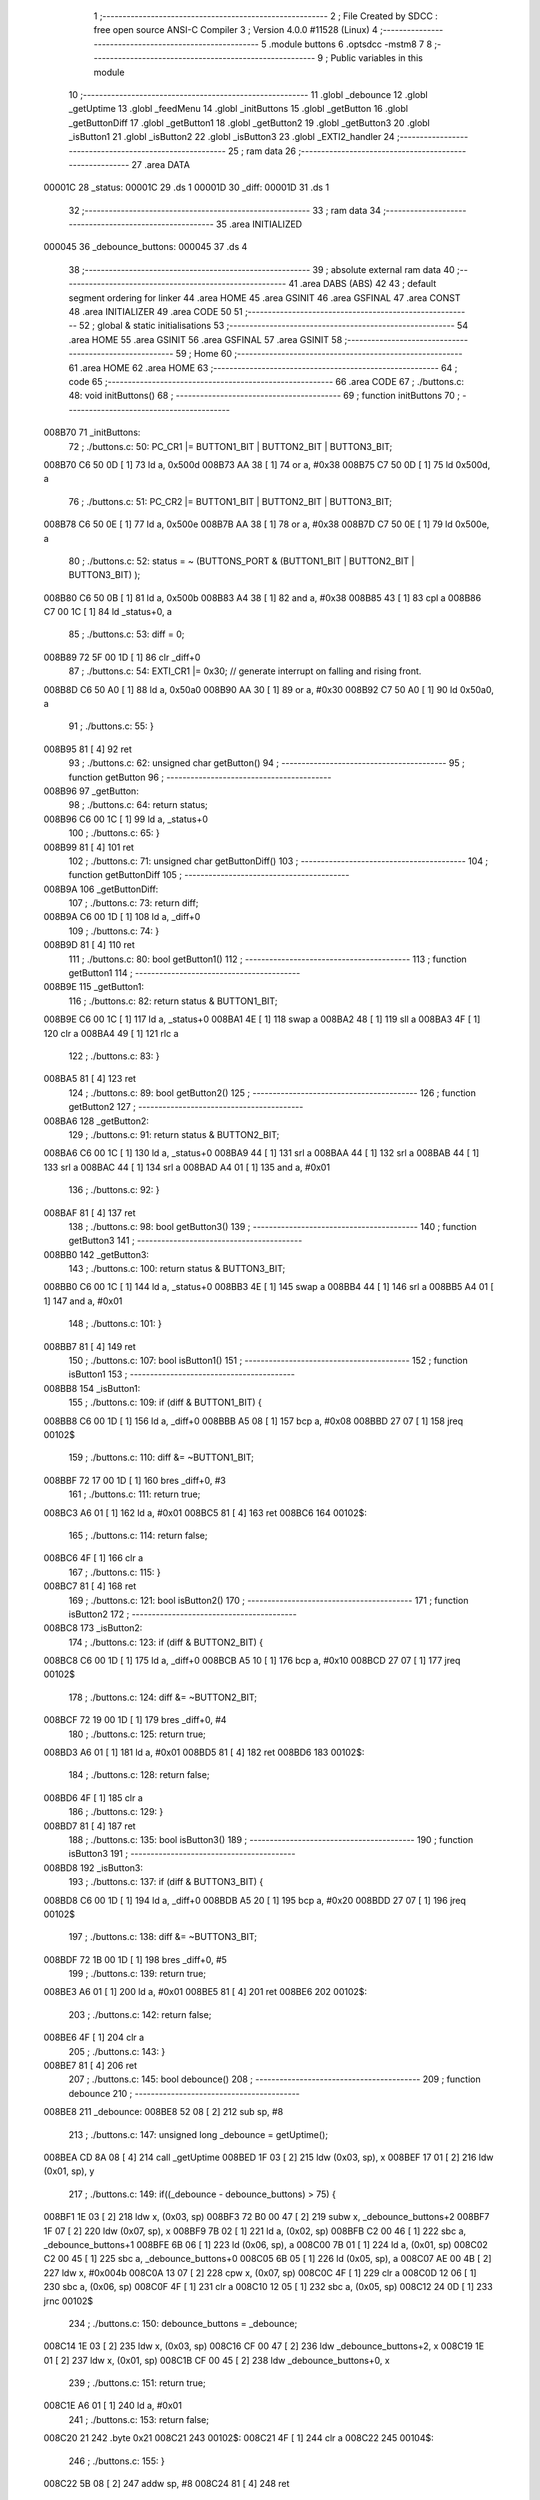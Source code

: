                                       1 ;--------------------------------------------------------
                                      2 ; File Created by SDCC : free open source ANSI-C Compiler
                                      3 ; Version 4.0.0 #11528 (Linux)
                                      4 ;--------------------------------------------------------
                                      5 	.module buttons
                                      6 	.optsdcc -mstm8
                                      7 	
                                      8 ;--------------------------------------------------------
                                      9 ; Public variables in this module
                                     10 ;--------------------------------------------------------
                                     11 	.globl _debounce
                                     12 	.globl _getUptime
                                     13 	.globl _feedMenu
                                     14 	.globl _initButtons
                                     15 	.globl _getButton
                                     16 	.globl _getButtonDiff
                                     17 	.globl _getButton1
                                     18 	.globl _getButton2
                                     19 	.globl _getButton3
                                     20 	.globl _isButton1
                                     21 	.globl _isButton2
                                     22 	.globl _isButton3
                                     23 	.globl _EXTI2_handler
                                     24 ;--------------------------------------------------------
                                     25 ; ram data
                                     26 ;--------------------------------------------------------
                                     27 	.area DATA
      00001C                         28 _status:
      00001C                         29 	.ds 1
      00001D                         30 _diff:
      00001D                         31 	.ds 1
                                     32 ;--------------------------------------------------------
                                     33 ; ram data
                                     34 ;--------------------------------------------------------
                                     35 	.area INITIALIZED
      000045                         36 _debounce_buttons:
      000045                         37 	.ds 4
                                     38 ;--------------------------------------------------------
                                     39 ; absolute external ram data
                                     40 ;--------------------------------------------------------
                                     41 	.area DABS (ABS)
                                     42 
                                     43 ; default segment ordering for linker
                                     44 	.area HOME
                                     45 	.area GSINIT
                                     46 	.area GSFINAL
                                     47 	.area CONST
                                     48 	.area INITIALIZER
                                     49 	.area CODE
                                     50 
                                     51 ;--------------------------------------------------------
                                     52 ; global & static initialisations
                                     53 ;--------------------------------------------------------
                                     54 	.area HOME
                                     55 	.area GSINIT
                                     56 	.area GSFINAL
                                     57 	.area GSINIT
                                     58 ;--------------------------------------------------------
                                     59 ; Home
                                     60 ;--------------------------------------------------------
                                     61 	.area HOME
                                     62 	.area HOME
                                     63 ;--------------------------------------------------------
                                     64 ; code
                                     65 ;--------------------------------------------------------
                                     66 	.area CODE
                                     67 ;	./buttons.c: 48: void initButtons()
                                     68 ;	-----------------------------------------
                                     69 ;	 function initButtons
                                     70 ;	-----------------------------------------
      008B70                         71 _initButtons:
                                     72 ;	./buttons.c: 50: PC_CR1 |= BUTTON1_BIT | BUTTON2_BIT | BUTTON3_BIT;
      008B70 C6 50 0D         [ 1]   73 	ld	a, 0x500d
      008B73 AA 38            [ 1]   74 	or	a, #0x38
      008B75 C7 50 0D         [ 1]   75 	ld	0x500d, a
                                     76 ;	./buttons.c: 51: PC_CR2 |= BUTTON1_BIT | BUTTON2_BIT | BUTTON3_BIT;
      008B78 C6 50 0E         [ 1]   77 	ld	a, 0x500e
      008B7B AA 38            [ 1]   78 	or	a, #0x38
      008B7D C7 50 0E         [ 1]   79 	ld	0x500e, a
                                     80 ;	./buttons.c: 52: status = ~ (BUTTONS_PORT & (BUTTON1_BIT | BUTTON2_BIT | BUTTON3_BIT) );
      008B80 C6 50 0B         [ 1]   81 	ld	a, 0x500b
      008B83 A4 38            [ 1]   82 	and	a, #0x38
      008B85 43               [ 1]   83 	cpl	a
      008B86 C7 00 1C         [ 1]   84 	ld	_status+0, a
                                     85 ;	./buttons.c: 53: diff = 0;
      008B89 72 5F 00 1D      [ 1]   86 	clr	_diff+0
                                     87 ;	./buttons.c: 54: EXTI_CR1 |= 0x30;   // generate interrupt on falling and rising front.
      008B8D C6 50 A0         [ 1]   88 	ld	a, 0x50a0
      008B90 AA 30            [ 1]   89 	or	a, #0x30
      008B92 C7 50 A0         [ 1]   90 	ld	0x50a0, a
                                     91 ;	./buttons.c: 55: }
      008B95 81               [ 4]   92 	ret
                                     93 ;	./buttons.c: 62: unsigned char getButton()
                                     94 ;	-----------------------------------------
                                     95 ;	 function getButton
                                     96 ;	-----------------------------------------
      008B96                         97 _getButton:
                                     98 ;	./buttons.c: 64: return status;
      008B96 C6 00 1C         [ 1]   99 	ld	a, _status+0
                                    100 ;	./buttons.c: 65: }
      008B99 81               [ 4]  101 	ret
                                    102 ;	./buttons.c: 71: unsigned char getButtonDiff()
                                    103 ;	-----------------------------------------
                                    104 ;	 function getButtonDiff
                                    105 ;	-----------------------------------------
      008B9A                        106 _getButtonDiff:
                                    107 ;	./buttons.c: 73: return diff;
      008B9A C6 00 1D         [ 1]  108 	ld	a, _diff+0
                                    109 ;	./buttons.c: 74: }
      008B9D 81               [ 4]  110 	ret
                                    111 ;	./buttons.c: 80: bool getButton1()
                                    112 ;	-----------------------------------------
                                    113 ;	 function getButton1
                                    114 ;	-----------------------------------------
      008B9E                        115 _getButton1:
                                    116 ;	./buttons.c: 82: return status & BUTTON1_BIT;
      008B9E C6 00 1C         [ 1]  117 	ld	a, _status+0
      008BA1 4E               [ 1]  118 	swap	a
      008BA2 48               [ 1]  119 	sll	a
      008BA3 4F               [ 1]  120 	clr	a
      008BA4 49               [ 1]  121 	rlc	a
                                    122 ;	./buttons.c: 83: }
      008BA5 81               [ 4]  123 	ret
                                    124 ;	./buttons.c: 89: bool getButton2()
                                    125 ;	-----------------------------------------
                                    126 ;	 function getButton2
                                    127 ;	-----------------------------------------
      008BA6                        128 _getButton2:
                                    129 ;	./buttons.c: 91: return status & BUTTON2_BIT;
      008BA6 C6 00 1C         [ 1]  130 	ld	a, _status+0
      008BA9 44               [ 1]  131 	srl	a
      008BAA 44               [ 1]  132 	srl	a
      008BAB 44               [ 1]  133 	srl	a
      008BAC 44               [ 1]  134 	srl	a
      008BAD A4 01            [ 1]  135 	and	a, #0x01
                                    136 ;	./buttons.c: 92: }
      008BAF 81               [ 4]  137 	ret
                                    138 ;	./buttons.c: 98: bool getButton3()
                                    139 ;	-----------------------------------------
                                    140 ;	 function getButton3
                                    141 ;	-----------------------------------------
      008BB0                        142 _getButton3:
                                    143 ;	./buttons.c: 100: return status & BUTTON3_BIT;
      008BB0 C6 00 1C         [ 1]  144 	ld	a, _status+0
      008BB3 4E               [ 1]  145 	swap	a
      008BB4 44               [ 1]  146 	srl	a
      008BB5 A4 01            [ 1]  147 	and	a, #0x01
                                    148 ;	./buttons.c: 101: }
      008BB7 81               [ 4]  149 	ret
                                    150 ;	./buttons.c: 107: bool isButton1()
                                    151 ;	-----------------------------------------
                                    152 ;	 function isButton1
                                    153 ;	-----------------------------------------
      008BB8                        154 _isButton1:
                                    155 ;	./buttons.c: 109: if (diff & BUTTON1_BIT) {
      008BB8 C6 00 1D         [ 1]  156 	ld	a, _diff+0
      008BBB A5 08            [ 1]  157 	bcp	a, #0x08
      008BBD 27 07            [ 1]  158 	jreq	00102$
                                    159 ;	./buttons.c: 110: diff &= ~BUTTON1_BIT;
      008BBF 72 17 00 1D      [ 1]  160 	bres	_diff+0, #3
                                    161 ;	./buttons.c: 111: return true;
      008BC3 A6 01            [ 1]  162 	ld	a, #0x01
      008BC5 81               [ 4]  163 	ret
      008BC6                        164 00102$:
                                    165 ;	./buttons.c: 114: return false;
      008BC6 4F               [ 1]  166 	clr	a
                                    167 ;	./buttons.c: 115: }
      008BC7 81               [ 4]  168 	ret
                                    169 ;	./buttons.c: 121: bool isButton2()
                                    170 ;	-----------------------------------------
                                    171 ;	 function isButton2
                                    172 ;	-----------------------------------------
      008BC8                        173 _isButton2:
                                    174 ;	./buttons.c: 123: if (diff & BUTTON2_BIT) {
      008BC8 C6 00 1D         [ 1]  175 	ld	a, _diff+0
      008BCB A5 10            [ 1]  176 	bcp	a, #0x10
      008BCD 27 07            [ 1]  177 	jreq	00102$
                                    178 ;	./buttons.c: 124: diff &= ~BUTTON2_BIT;
      008BCF 72 19 00 1D      [ 1]  179 	bres	_diff+0, #4
                                    180 ;	./buttons.c: 125: return true;
      008BD3 A6 01            [ 1]  181 	ld	a, #0x01
      008BD5 81               [ 4]  182 	ret
      008BD6                        183 00102$:
                                    184 ;	./buttons.c: 128: return false;
      008BD6 4F               [ 1]  185 	clr	a
                                    186 ;	./buttons.c: 129: }
      008BD7 81               [ 4]  187 	ret
                                    188 ;	./buttons.c: 135: bool isButton3()
                                    189 ;	-----------------------------------------
                                    190 ;	 function isButton3
                                    191 ;	-----------------------------------------
      008BD8                        192 _isButton3:
                                    193 ;	./buttons.c: 137: if (diff & BUTTON3_BIT) {
      008BD8 C6 00 1D         [ 1]  194 	ld	a, _diff+0
      008BDB A5 20            [ 1]  195 	bcp	a, #0x20
      008BDD 27 07            [ 1]  196 	jreq	00102$
                                    197 ;	./buttons.c: 138: diff &= ~BUTTON3_BIT;
      008BDF 72 1B 00 1D      [ 1]  198 	bres	_diff+0, #5
                                    199 ;	./buttons.c: 139: return true;
      008BE3 A6 01            [ 1]  200 	ld	a, #0x01
      008BE5 81               [ 4]  201 	ret
      008BE6                        202 00102$:
                                    203 ;	./buttons.c: 142: return false;
      008BE6 4F               [ 1]  204 	clr	a
                                    205 ;	./buttons.c: 143: }
      008BE7 81               [ 4]  206 	ret
                                    207 ;	./buttons.c: 145: bool debounce()
                                    208 ;	-----------------------------------------
                                    209 ;	 function debounce
                                    210 ;	-----------------------------------------
      008BE8                        211 _debounce:
      008BE8 52 08            [ 2]  212 	sub	sp, #8
                                    213 ;	./buttons.c: 147: unsigned long _debounce = getUptime();
      008BEA CD 8A 08         [ 4]  214 	call	_getUptime
      008BED 1F 03            [ 2]  215 	ldw	(0x03, sp), x
      008BEF 17 01            [ 2]  216 	ldw	(0x01, sp), y
                                    217 ;	./buttons.c: 149: if((_debounce - debounce_buttons) > 75) {
      008BF1 1E 03            [ 2]  218 	ldw	x, (0x03, sp)
      008BF3 72 B0 00 47      [ 2]  219 	subw	x, _debounce_buttons+2
      008BF7 1F 07            [ 2]  220 	ldw	(0x07, sp), x
      008BF9 7B 02            [ 1]  221 	ld	a, (0x02, sp)
      008BFB C2 00 46         [ 1]  222 	sbc	a, _debounce_buttons+1
      008BFE 6B 06            [ 1]  223 	ld	(0x06, sp), a
      008C00 7B 01            [ 1]  224 	ld	a, (0x01, sp)
      008C02 C2 00 45         [ 1]  225 	sbc	a, _debounce_buttons+0
      008C05 6B 05            [ 1]  226 	ld	(0x05, sp), a
      008C07 AE 00 4B         [ 2]  227 	ldw	x, #0x004b
      008C0A 13 07            [ 2]  228 	cpw	x, (0x07, sp)
      008C0C 4F               [ 1]  229 	clr	a
      008C0D 12 06            [ 1]  230 	sbc	a, (0x06, sp)
      008C0F 4F               [ 1]  231 	clr	a
      008C10 12 05            [ 1]  232 	sbc	a, (0x05, sp)
      008C12 24 0D            [ 1]  233 	jrnc	00102$
                                    234 ;	./buttons.c: 150: debounce_buttons = _debounce;
      008C14 1E 03            [ 2]  235 	ldw	x, (0x03, sp)
      008C16 CF 00 47         [ 2]  236 	ldw	_debounce_buttons+2, x
      008C19 1E 01            [ 2]  237 	ldw	x, (0x01, sp)
      008C1B CF 00 45         [ 2]  238 	ldw	_debounce_buttons+0, x
                                    239 ;	./buttons.c: 151: return true;
      008C1E A6 01            [ 1]  240 	ld	a, #0x01
                                    241 ;	./buttons.c: 153: return false;
      008C20 21                     242 	.byte 0x21
      008C21                        243 00102$:
      008C21 4F               [ 1]  244 	clr	a
      008C22                        245 00104$:
                                    246 ;	./buttons.c: 155: }
      008C22 5B 08            [ 2]  247 	addw	sp, #8
      008C24 81               [ 4]  248 	ret
                                    249 ;	./buttons.c: 161: void EXTI2_handler() __interrupt (5)
                                    250 ;	-----------------------------------------
                                    251 ;	 function EXTI2_handler
                                    252 ;	-----------------------------------------
      008C25                        253 _EXTI2_handler:
      008C25 4F               [ 1]  254 	clr	a
      008C26 62               [ 2]  255 	div	x, a
                                    256 ;	./buttons.c: 164: diff = status ^ ~ (BUTTONS_PORT & (BUTTON1_BIT | BUTTON2_BIT | BUTTON3_BIT) );
      008C27 C6 50 0B         [ 1]  257 	ld	a, 0x500b
      008C2A A4 38            [ 1]  258 	and	a, #0x38
      008C2C 43               [ 1]  259 	cpl	a
      008C2D C8 00 1C         [ 1]  260 	xor	a, _status+0
      008C30 C7 00 1D         [ 1]  261 	ld	_diff+0, a
                                    262 ;	./buttons.c: 165: status = ~ (BUTTONS_PORT & (BUTTON1_BIT | BUTTON2_BIT | BUTTON3_BIT) );
      008C33 C6 50 0B         [ 1]  263 	ld	a, 0x500b
      008C36 A4 38            [ 1]  264 	and	a, #0x38
      008C38 43               [ 1]  265 	cpl	a
      008C39 C7 00 1C         [ 1]  266 	ld	_status+0, a
                                    267 ;	./buttons.c: 168: if (isButton1() ) {
      008C3C CD 8B B8         [ 4]  268 	call	_isButton1
      008C3F 4D               [ 1]  269 	tnz	a
      008C40 27 13            [ 1]  270 	jreq	00126$
                                    271 ;	./buttons.c: 169: if(debounce()) {
      008C42 CD 8B E8         [ 4]  272 	call	_debounce
      008C45 4D               [ 1]  273 	tnz	a
      008C46 27 43            [ 1]  274 	jreq	00128$
                                    275 ;	./buttons.c: 170: if (getButton1() ) {
      008C48 CD 8B 9E         [ 4]  276 	call	_getButton1
      008C4B 4D               [ 1]  277 	tnz	a
      008C4C 27 03            [ 1]  278 	jreq	00102$
                                    279 ;	./buttons.c: 171: event = MENU_EVENT_PUSH_BUTTON1;
      008C4E 4F               [ 1]  280 	clr	a
      008C4F 20 35            [ 2]  281 	jra	00127$
      008C51                        282 00102$:
                                    283 ;	./buttons.c: 173: event = MENU_EVENT_RELEASE_BUTTON1;
      008C51 A6 03            [ 1]  284 	ld	a, #0x03
                                    285 ;	./buttons.c: 176: return;
      008C53 20 31            [ 2]  286 	jra	00127$
      008C55                        287 00126$:
                                    288 ;	./buttons.c: 178: } else if (isButton2() ) {
      008C55 CD 8B C8         [ 4]  289 	call	_isButton2
      008C58 4D               [ 1]  290 	tnz	a
      008C59 27 14            [ 1]  291 	jreq	00123$
                                    292 ;	./buttons.c: 179: if(debounce()) {
      008C5B CD 8B E8         [ 4]  293 	call	_debounce
      008C5E 4D               [ 1]  294 	tnz	a
      008C5F 27 2A            [ 1]  295 	jreq	00128$
                                    296 ;	./buttons.c: 180: if (getButton2() ) {
      008C61 CD 8B A6         [ 4]  297 	call	_getButton2
      008C64 4D               [ 1]  298 	tnz	a
      008C65 27 04            [ 1]  299 	jreq	00108$
                                    300 ;	./buttons.c: 181: event = MENU_EVENT_PUSH_BUTTON2;
      008C67 A6 01            [ 1]  301 	ld	a, #0x01
      008C69 20 1B            [ 2]  302 	jra	00127$
      008C6B                        303 00108$:
                                    304 ;	./buttons.c: 183: event = MENU_EVENT_RELEASE_BUTTON2;
      008C6B A6 04            [ 1]  305 	ld	a, #0x04
                                    306 ;	./buttons.c: 186: return;
      008C6D 20 17            [ 2]  307 	jra	00127$
      008C6F                        308 00123$:
                                    309 ;	./buttons.c: 188: } else if (isButton3() ) {
      008C6F CD 8B D8         [ 4]  310 	call	_isButton3
      008C72 4D               [ 1]  311 	tnz	a
      008C73 27 16            [ 1]  312 	jreq	00128$
                                    313 ;	./buttons.c: 189: if(debounce()) {
      008C75 CD 8B E8         [ 4]  314 	call	_debounce
      008C78 4D               [ 1]  315 	tnz	a
      008C79 27 10            [ 1]  316 	jreq	00128$
                                    317 ;	./buttons.c: 190: if (getButton3() ) {
      008C7B CD 8B B0         [ 4]  318 	call	_getButton3
      008C7E 4D               [ 1]  319 	tnz	a
      008C7F 27 03            [ 1]  320 	jreq	00114$
                                    321 ;	./buttons.c: 191: event = MENU_EVENT_PUSH_BUTTON3;
      008C81 A6 02            [ 1]  322 	ld	a, #0x02
                                    323 ;	./buttons.c: 193: event = MENU_EVENT_RELEASE_BUTTON3;
                                    324 ;	./buttons.c: 196: return;
                                    325 ;	./buttons.c: 199: return;
      008C83 C5                     326 	.byte 0xc5
      008C84                        327 00114$:
      008C84 A6 05            [ 1]  328 	ld	a, #0x05
      008C86                        329 00127$:
                                    330 ;	./buttons.c: 202: feedMenu (event);
      008C86 88               [ 1]  331 	push	a
      008C87 CD 8E D7         [ 4]  332 	call	_feedMenu
      008C8A 84               [ 1]  333 	pop	a
      008C8B                        334 00128$:
                                    335 ;	./buttons.c: 203: }
      008C8B 80               [11]  336 	iret
                                    337 	.area CODE
                                    338 	.area CONST
                                    339 	.area INITIALIZER
      008245                        340 __xinit__debounce_buttons:
      008245 00 00 00 00            341 	.byte #0x00, #0x00, #0x00, #0x00	; 0
                                    342 	.area CABS (ABS)
